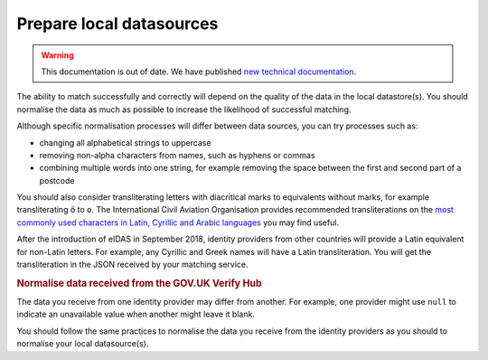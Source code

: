 .. _preparedata:

Prepare local datasources
=============================

.. warning:: This documentation is out of date. We have published `new technical documentation <https://www.docs.verify.service.gov.uk>`_.

The ability to match successfully and correctly will depend on the quality of the data in the local datastore(s). You should normalise the data as much as possible to increase the likelihood of successful matching.

Although specific normalisation processes will differ between data sources, you can try processes such as:

- changing all alphabetical strings to uppercase
- removing non-alpha characters from names, such as hyphens or commas
- combining multiple words into one string, for example removing the space between the first and second part of a postcode

You should also consider transliterating letters with diacritical marks to equivalents without marks, for example transliterating ``ö`` to ``o``. The International Civil Aviation Organisation provides recommended transliterations on the `most commonly used characters in Latin, Cyrillic and Arabic languages <https://www.icao.int/publications/Documents/9303_p3_cons_en.pdf>`_ you may find useful.

After the introduction of eIDAS in September 2018, identity providers from other countries will provide a Latin equivalent for non-Latin letters. For example, any Cyrillic and Greek names will have a Latin transliteration. You will get the transliteration in the JSON received by your matching service.

.. rubric:: Normalise data received from the GOV.UK Verify Hub

The data you receive from one identity provider may differ from another. For example, one provider might use ``null`` to indicate an unavailable value when another might leave it blank.

You should follow the same practices to normalise the data you receive from the identity providers as you should to normalise your local datasource(s).

